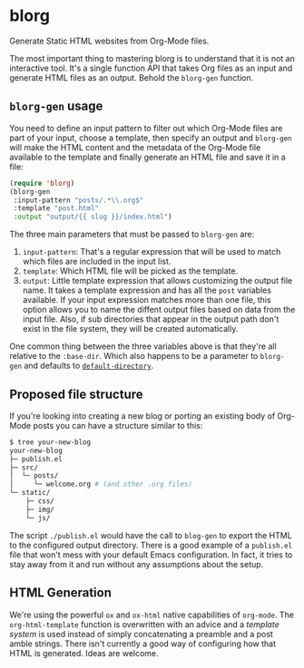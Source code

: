 * blorg

  Generate Static HTML websites from Org-Mode files.

  The most important thing to mastering blorg is to understand that it
  is not an interactive tool. It's a single function API that takes
  Org files as an input and generate HTML files as an output.  Behold
  the ~blorg-gen~ function.

** ~blorg-gen~ usage

   You need to define an input pattern to filter out which Org-Mode
   files are part of your input, choose a template, then specify an
   output and ~blorg-gen~ will make the HTML content and the metadata
   of the Org-Mode file available to the template and finally generate
   an HTML file and save it in a file:

   #+begin_src emacs-lisp
   (require 'blorg)
   (blorg-gen
    :input-pattern "posts/.*\\.org$"
    :template "post.html"
    :output "output/{{ slug }}/index.html")
   #+end_src

   The three main parameters that must be passed to ~blorg-gen~ are:

   1. ~input-pattern~: That's a regular expression that will be used
      to match which files are included in the input list.
   2. ~template~: Which HTML file will be picked as the template.
   3. ~output~: Little template expression that allows customizing the
      output file name. It takes a template expression and has all the
      ~post~ variables available.  If your input expression matches
      more than one file, this option allows you to name the diffent
      output files based on data from the input file.  Also, if sub
      directories that appear in the output path don't exist in the
      file system, they will be created automatically.

   One common thing between the three variables above is that they're
   all relative to the ~:base-dir~.  Which also happens to be a
   parameter to ~blorg-gen~ and defaults to [[https://www.gnu.org/software/emacs/manual/html_node/emacs/File-Names.html#index-default-directory_002c-of-a-buffer-1187][~default-directory~]].

** Proposed file structure

   If you're looking into creating a new blog or porting an existing
   body of Org-Mode posts you can have a structure similar to this:

   #+begin_src sh
   $ tree your-new-blog
   your-new-blog
   ├─ publish.el
   ├─ src/
   │  └─ posts/
   │     └─ welcome.org # (and other .org files)
   └─ static/
       ├─ css/
       ├─ img/
       └─ js/
   #+end_src

   The script ~./publish.el~ would have the call to ~blog-gen~ to
   export the HTML to the configured output directory.  There is a
   good example of a ~publish.el~ file that won't mess with your
   default Emacs configuration. In fact, it tries to stay away from it
   and run without any assumptions about the setup.

** HTML Generation

   We're using the powerful ~ox~ and ~ox-html~ native capabilities of
   ~org-mode~.  The ~org-html-template~ function is overwritten with
   an advice and a [[github.com/clarete/templatel][template system]] is used instead of simply
   concatenating a preamble and a post amble strings.  There isn't
   currently a good way of configuring how that HTML is
   generated. Ideas are welcome.
